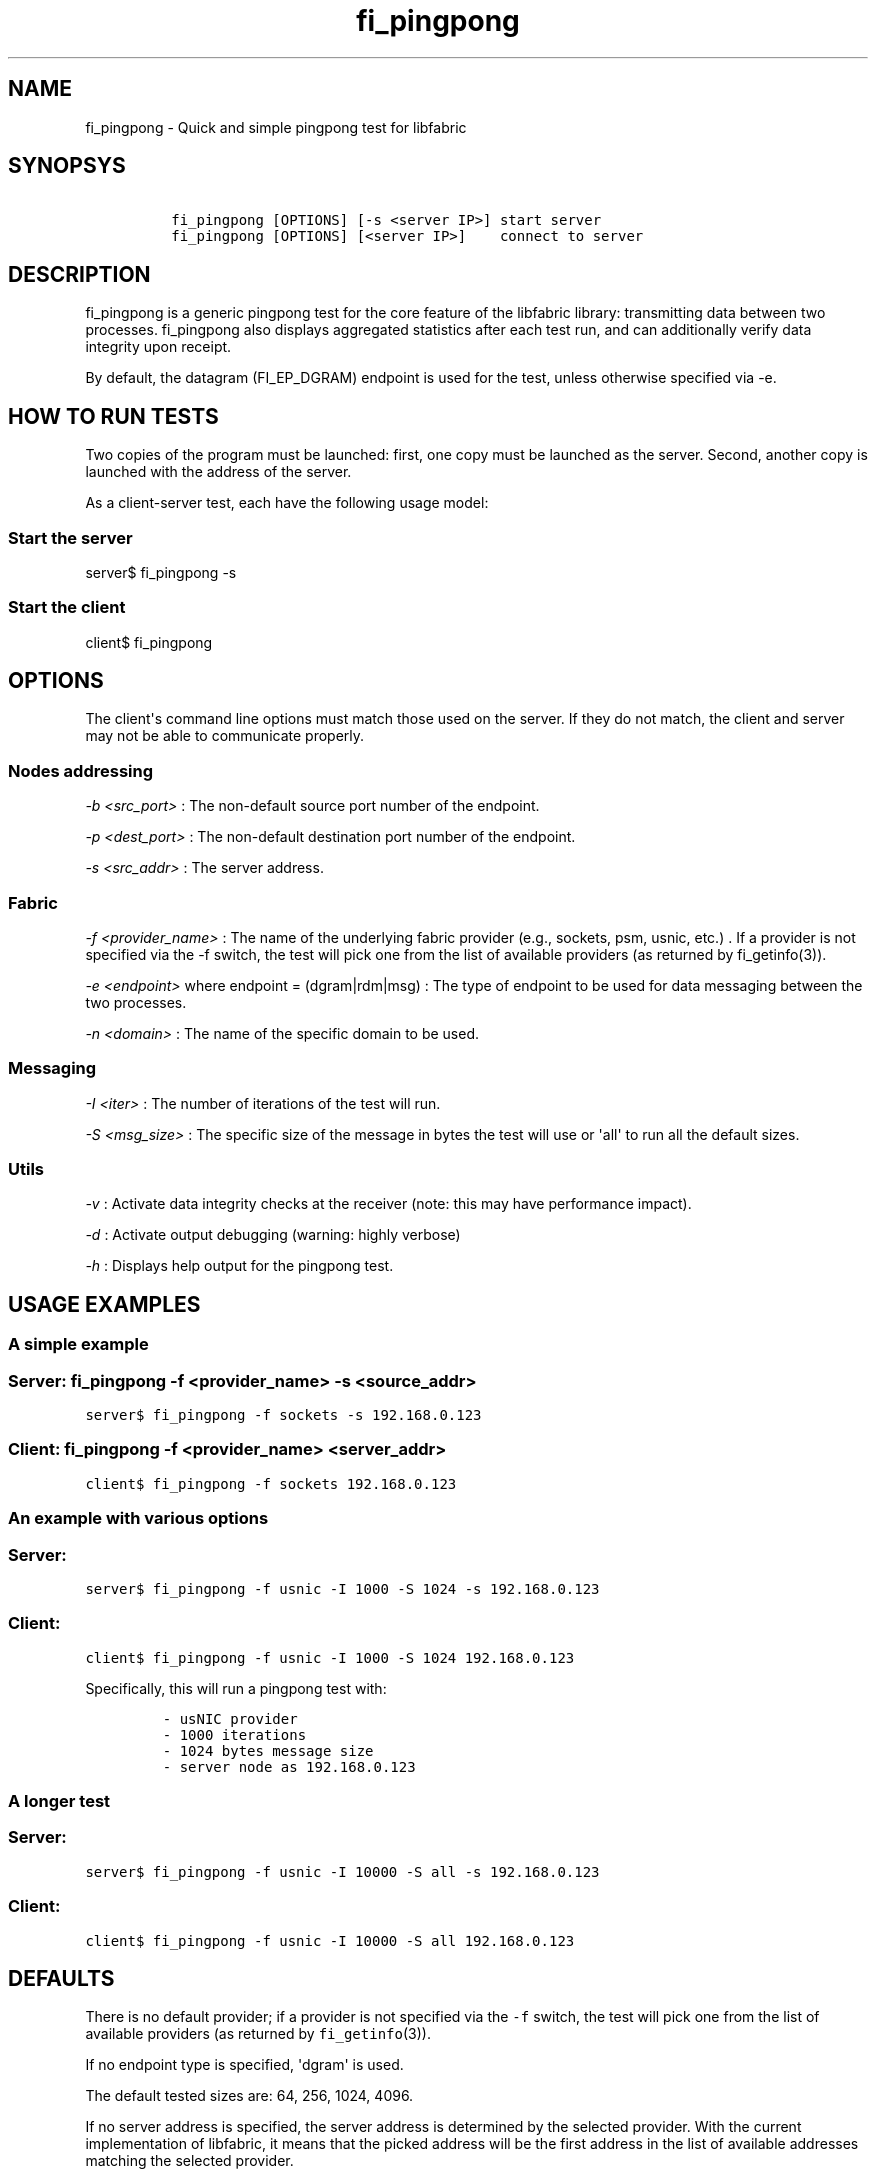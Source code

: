 .TH fi_pingpong 1 "2016\-08\-01" "Libfabric Programmer\[aq]s Manual" "\@VERSION\@"
.SH NAME
.PP
fi_pingpong - Quick and simple pingpong test for libfabric
.SH SYNOPSYS
.IP
.nf
\f[C]
\ fi_pingpong\ [OPTIONS]\ [-s\ <server\ IP>]\ start\ server
\ fi_pingpong\ [OPTIONS]\ [<server\ IP>]\ \ \ \ connect\ to\ server
\f[]
.fi
.SH DESCRIPTION
.PP
fi_pingpong is a generic pingpong test for the core feature of the
libfabric library: transmitting data between two processes.
fi_pingpong also displays aggregated statistics after each test run, and
can additionally verify data integrity upon receipt.
.PP
By default, the datagram (FI_EP_DGRAM) endpoint is used for the test,
unless otherwise specified via -e.
.SH HOW TO RUN TESTS
.PP
Two copies of the program must be launched: first, one copy must be
launched as the server.
Second, another copy is launched with the address of the server.
.PP
As a client-server test, each have the following usage model:
.SS Start the server
.PP
server$ fi_pingpong -s
.SS Start the client
.PP
client$ fi_pingpong
.SH OPTIONS
.PP
The client\[aq]s command line options must match those used on the
server.
If they do not match, the client and server may not be able to
communicate properly.
.SS Nodes addressing
.PP
\f[I]-b <src_port>\f[] : The non-default source port number of the
endpoint.
.PP
\f[I]-p <dest_port>\f[] : The non-default destination port number of the
endpoint.
.PP
\f[I]-s <src_addr>\f[] : The server address.
.SS Fabric
.PP
\f[I]-f <provider_name>\f[] : The name of the underlying fabric provider
(e.g., sockets, psm, usnic, etc.)
\&.
If a provider is not specified via the -f switch, the test will pick one
from the list of available providers (as returned by fi_getinfo(3)).
.PP
\f[I]-e <endpoint>\f[] where endpoint = (dgram|rdm|msg) : The type of
endpoint to be used for data messaging between the two processes.
.PP
\f[I]-n <domain>\f[] : The name of the specific domain to be used.
.SS Messaging
.PP
\f[I]-I <iter>\f[] : The number of iterations of the test will run.
.PP
\f[I]-S <msg_size>\f[] : The specific size of the message in bytes the
test will use or \[aq]all\[aq] to run all the default sizes.
.SS Utils
.PP
\f[I]-v\f[] : Activate data integrity checks at the receiver (note: this
may have performance impact).
.PP
\f[I]-d\f[] : Activate output debugging (warning: highly verbose)
.PP
\f[I]-h\f[] : Displays help output for the pingpong test.
.SH USAGE EXAMPLES
.SS A simple example
.SS Server: \f[C]fi_pingpong\ -f\ <provider_name>\ -s\ <source_addr>\f[]
.PP
\f[C]server$\ fi_pingpong\ -f\ sockets\ -s\ 192.168.0.123\f[]
.SS Client: \f[C]fi_pingpong\ -f\ <provider_name>\ <server_addr>\f[]
.PP
\f[C]client$\ fi_pingpong\ -f\ sockets\ 192.168.0.123\f[]
.SS An example with various options
.SS Server:
.PP
\f[C]server$\ fi_pingpong\ -f\ usnic\ -I\ 1000\ -S\ 1024\ -s\ 192.168.0.123\f[]
.SS Client:
.PP
\f[C]client$\ fi_pingpong\ -f\ usnic\ -I\ 1000\ -S\ 1024\ 192.168.0.123\f[]
.PP
Specifically, this will run a pingpong test with:
.IP
.nf
\f[C]
-\ usNIC\ provider
-\ 1000\ iterations
-\ 1024\ bytes\ message\ size
-\ server\ node\ as\ 192.168.0.123
\f[]
.fi
.SS A longer test
.SS Server:
.PP
\f[C]server$\ fi_pingpong\ -f\ usnic\ -I\ 10000\ -S\ all\ -s\ 192.168.0.123\f[]
.SS Client:
.PP
\f[C]client$\ fi_pingpong\ -f\ usnic\ -I\ 10000\ -S\ all\ 192.168.0.123\f[]
.SH DEFAULTS
.PP
There is no default provider; if a provider is not specified via the
\f[C]-f\f[] switch, the test will pick one from the list of available
providers (as returned by \f[C]fi_getinfo\f[](3)).
.PP
If no endpoint type is specified, \[aq]dgram\[aq] is used.
.PP
The default tested sizes are: 64, 256, 1024, 4096.
.PP
If no server address is specified, the server address is determined by
the selected provider.
With the current implementation of libfabric, it means that the picked
address will be the first address in the list of available addresses
matching the selected provider.
.SH OUTPUT
.PP
Each test generates data messages which are accounted for.
Specifically, the displayed statistics at the end are :
.IP \[bu] 2
\f[I]bytes\f[] : number of bytes per message sent
.IP \[bu] 2
\f[I]#sent\f[] : number of messages (ping) sent from the client to the
server
.IP \[bu] 2
\f[I]#ack\f[] : number of replies (pong) of the server received by the
client
.IP \[bu] 2
\f[I]total\f[] : amount of memory exchanged between the processes
.IP \[bu] 2
\f[I]time\f[] : duration of this single test
.IP \[bu] 2
\f[I]MB/sec\f[] : throughput computed from \f[I]total\f[] and
\f[I]time\f[]
.IP \[bu] 2
\f[I]usec/xfer\f[] : average time for transfering a message outbound
(ping or pong) in microseconds
.IP \[bu] 2
\f[I]Mxfers/sec\f[] : average amount of transfers of message outbound
per second
.SH SEE ALSO
.PP
\f[C]fi_info\f[](1), \f[C]fabric\f[](7), \f[C]fi_provider\f[](7)
.SH AUTHORS
OpenFabrics.
